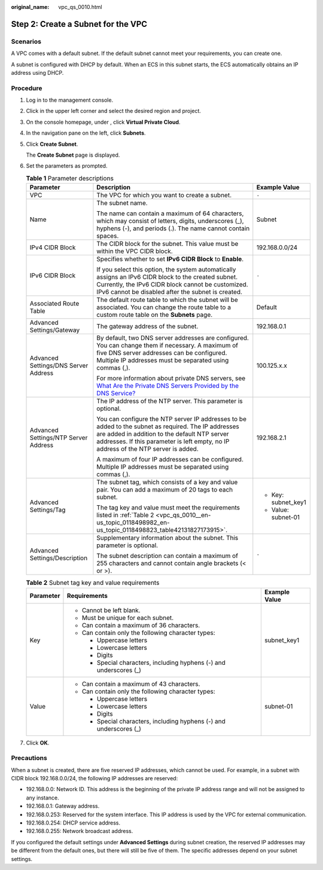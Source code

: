:original_name: vpc_qs_0010.html

.. _vpc_qs_0010:

Step 2: Create a Subnet for the VPC
===================================

Scenarios
---------

A VPC comes with a default subnet. If the default subnet cannot meet your requirements, you can create one.

A subnet is configured with DHCP by default. When an ECS in this subnet starts, the ECS automatically obtains an IP address using DHCP.

Procedure
---------

#. Log in to the management console.

2. Click |image1| in the upper left corner and select the desired region and project.

3. On the console homepage, under , click **Virtual Private Cloud**.

4. In the navigation pane on the left, click **Subnets**.

5. Click **Create Subnet**.

   The **Create Subnet** page is displayed.

6. Set the parameters as prompted.

   .. table:: **Table 1** Parameter descriptions

      +--------------------------------------+---------------------------------------------------------------------------------------------------------------------------------------------------------------------------------------------------------------------------------------------+-----------------------+
      | Parameter                            | Description                                                                                                                                                                                                                                 | Example Value         |
      +======================================+=============================================================================================================================================================================================================================================+=======================+
      | VPC                                  | The VPC for which you want to create a subnet.                                                                                                                                                                                              | ``-``                 |
      +--------------------------------------+---------------------------------------------------------------------------------------------------------------------------------------------------------------------------------------------------------------------------------------------+-----------------------+
      | Name                                 | The subnet name.                                                                                                                                                                                                                            | Subnet                |
      |                                      |                                                                                                                                                                                                                                             |                       |
      |                                      | The name can contain a maximum of 64 characters, which may consist of letters, digits, underscores (_), hyphens (-), and periods (.). The name cannot contain spaces.                                                                       |                       |
      +--------------------------------------+---------------------------------------------------------------------------------------------------------------------------------------------------------------------------------------------------------------------------------------------+-----------------------+
      | IPv4 CIDR Block                      | The CIDR block for the subnet. This value must be within the VPC CIDR block.                                                                                                                                                                | 192.168.0.0/24        |
      +--------------------------------------+---------------------------------------------------------------------------------------------------------------------------------------------------------------------------------------------------------------------------------------------+-----------------------+
      | IPv6 CIDR Block                      | Specifies whether to set **IPv6 CIDR Block** to **Enable**.                                                                                                                                                                                 | ``-``                 |
      |                                      |                                                                                                                                                                                                                                             |                       |
      |                                      | If you select this option, the system automatically assigns an IPv6 CIDR block to the created subnet. Currently, the IPv6 CIDR block cannot be customized. IPv6 cannot be disabled after the subnet is created.                             |                       |
      +--------------------------------------+---------------------------------------------------------------------------------------------------------------------------------------------------------------------------------------------------------------------------------------------+-----------------------+
      | Associated Route Table               | The default route table to which the subnet will be associated. You can change the route table to a custom route table on the **Subnets** page.                                                                                             | Default               |
      +--------------------------------------+---------------------------------------------------------------------------------------------------------------------------------------------------------------------------------------------------------------------------------------------+-----------------------+
      | Advanced Settings/Gateway            | The gateway address of the subnet.                                                                                                                                                                                                          | 192.168.0.1           |
      +--------------------------------------+---------------------------------------------------------------------------------------------------------------------------------------------------------------------------------------------------------------------------------------------+-----------------------+
      | Advanced Settings/DNS Server Address | By default, two DNS server addresses are configured. You can change them if necessary. A maximum of five DNS server addresses can be configured. Multiple IP addresses must be separated using commas (,).                                  | 100.125.x.x           |
      |                                      |                                                                                                                                                                                                                                             |                       |
      |                                      | For more information about private DNS servers, see `What Are the Private DNS Servers Provided by the DNS Service? <https://docs.sc.otc.t-systems.com/en-us/usermanual/dns/dns_faq_002.html>`__                                             |                       |
      +--------------------------------------+---------------------------------------------------------------------------------------------------------------------------------------------------------------------------------------------------------------------------------------------+-----------------------+
      | Advanced Settings/NTP Server Address | The IP address of the NTP server. This parameter is optional.                                                                                                                                                                               | 192.168.2.1           |
      |                                      |                                                                                                                                                                                                                                             |                       |
      |                                      | You can configure the NTP server IP addresses to be added to the subnet as required. The IP addresses are added in addition to the default NTP server addresses. If this parameter is left empty, no IP address of the NTP server is added. |                       |
      |                                      |                                                                                                                                                                                                                                             |                       |
      |                                      | A maximum of four IP addresses can be configured. Multiple IP addresses must be separated using commas (,).                                                                                                                                 |                       |
      +--------------------------------------+---------------------------------------------------------------------------------------------------------------------------------------------------------------------------------------------------------------------------------------------+-----------------------+
      | Advanced Settings/Tag                | The subnet tag, which consists of a key and value pair. You can add a maximum of 20 tags to each subnet.                                                                                                                                    | -  Key: subnet_key1   |
      |                                      |                                                                                                                                                                                                                                             | -  Value: subnet-01   |
      |                                      | The tag key and value must meet the requirements listed in :ref:`Table 2 <vpc_qs_0010__en-us_topic_0118498982_en-us_topic_0118498823_table42131827173915>`.                                                                                 |                       |
      +--------------------------------------+---------------------------------------------------------------------------------------------------------------------------------------------------------------------------------------------------------------------------------------------+-----------------------+
      | Advanced Settings/Description        | Supplementary information about the subnet. This parameter is optional.                                                                                                                                                                     | ``-``                 |
      |                                      |                                                                                                                                                                                                                                             |                       |
      |                                      | The subnet description can contain a maximum of 255 characters and cannot contain angle brackets (< or >).                                                                                                                                  |                       |
      +--------------------------------------+---------------------------------------------------------------------------------------------------------------------------------------------------------------------------------------------------------------------------------------------+-----------------------+

   .. _vpc_qs_0010__en-us_topic_0118498982_en-us_topic_0118498823_table42131827173915:

   .. table:: **Table 2** Subnet tag key and value requirements

      +-----------------------+---------------------------------------------------------------------+-----------------------+
      | Parameter             | Requirements                                                        | Example Value         |
      +=======================+=====================================================================+=======================+
      | Key                   | -  Cannot be left blank.                                            | subnet_key1           |
      |                       | -  Must be unique for each subnet.                                  |                       |
      |                       | -  Can contain a maximum of 36 characters.                          |                       |
      |                       | -  Can contain only the following character types:                  |                       |
      |                       |                                                                     |                       |
      |                       |    -  Uppercase letters                                             |                       |
      |                       |    -  Lowercase letters                                             |                       |
      |                       |    -  Digits                                                        |                       |
      |                       |    -  Special characters, including hyphens (-) and underscores (_) |                       |
      +-----------------------+---------------------------------------------------------------------+-----------------------+
      | Value                 | -  Can contain a maximum of 43 characters.                          | subnet-01             |
      |                       | -  Can contain only the following character types:                  |                       |
      |                       |                                                                     |                       |
      |                       |    -  Uppercase letters                                             |                       |
      |                       |    -  Lowercase letters                                             |                       |
      |                       |    -  Digits                                                        |                       |
      |                       |    -  Special characters, including hyphens (-) and underscores (_) |                       |
      +-----------------------+---------------------------------------------------------------------+-----------------------+

7. Click **OK**.

Precautions
-----------

When a subnet is created, there are five reserved IP addresses, which cannot be used. For example, in a subnet with CIDR block 192.168.0.0/24, the following IP addresses are reserved:

-  192.168.0.0: Network ID. This address is the beginning of the private IP address range and will not be assigned to any instance.
-  192.168.0.1: Gateway address.
-  192.168.0.253: Reserved for the system interface. This IP address is used by the VPC for external communication.
-  192.168.0.254: DHCP service address.
-  192.168.0.255: Network broadcast address.

If you configured the default settings under **Advanced Settings** during subnet creation, the reserved IP addresses may be different from the default ones, but there will still be five of them. The specific addresses depend on your subnet settings.

.. |image1| image:: /_static/images/en-us_image_0141273034.png
